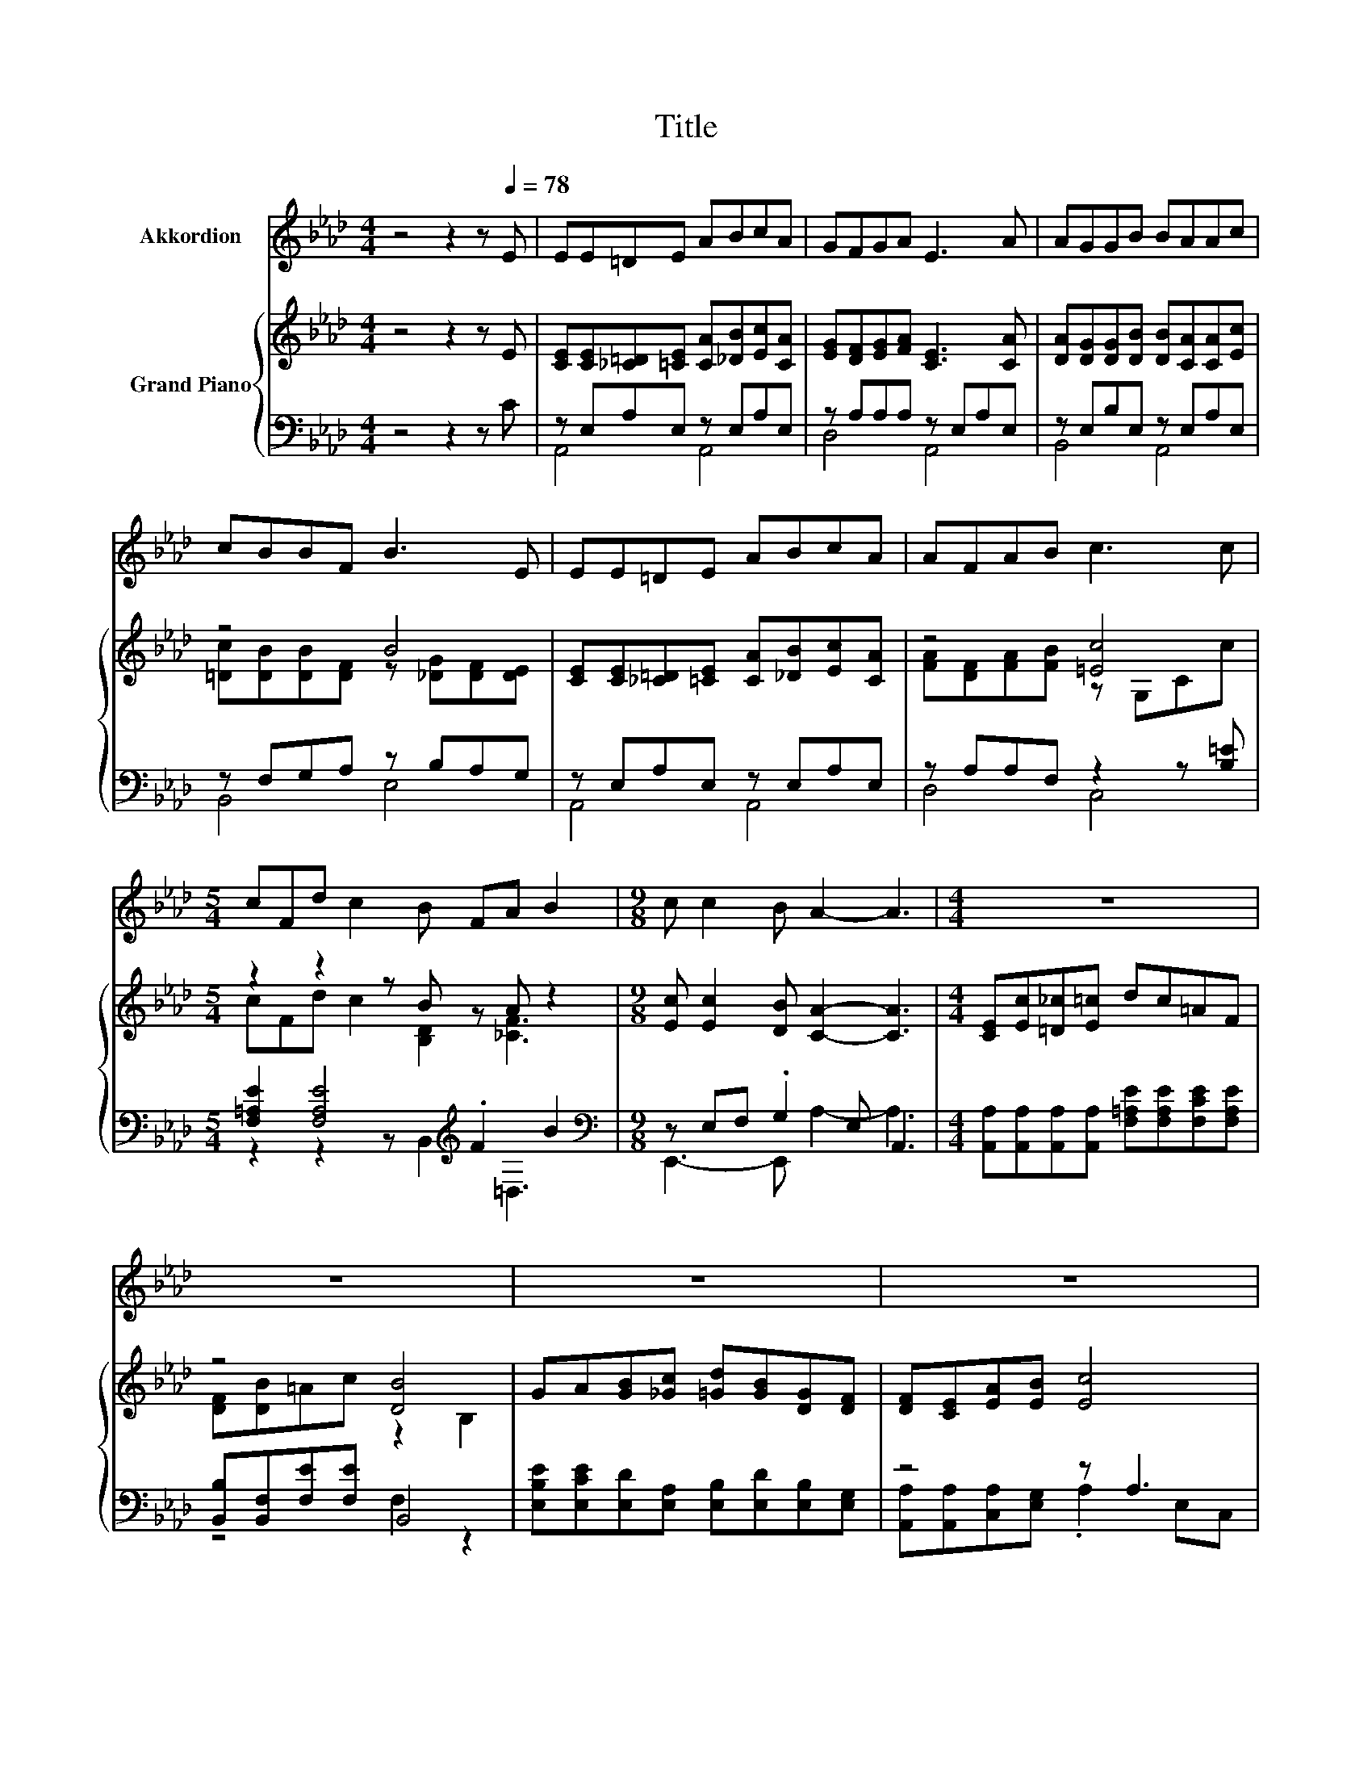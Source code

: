 X:1
T:Title
%%score 1 { ( 2 5 6 ) | ( 3 4 7 ) }
L:1/8
M:4/4
K:Ab
V:1 treble nm="Akkordion"
V:2 treble nm="Grand Piano"
V:5 treble 
V:6 treble 
V:3 bass 
V:4 bass 
V:7 bass 
V:1
 z4 z2 z[Q:1/4=78] E | EE=DE ABcA | GFGA E3 A | AGGB BAAc | cBBF B3 E | EE=DE ABcA | AFAB c3 c | %7
[M:5/4] cFd c2 B FA B2 |[M:9/8] c c2 B A2- A3 |[M:4/4] z8 | z8 | z8 | z8 | z8 | z8 | %15
[M:39/32] z39/4 | %16
[M:7/8] z7[Q:1/4=76][Q:1/4=73][Q:1/4=71][Q:1/4=68][Q:1/4=66][Q:1/4=63][Q:1/4=61] |] %17
V:2
 z4 z2 z E | [CE][CE][_C=D][=CE] [CA][_DB][Ec][CA] | [EG][DF][EG][FA] [CE]3 [CA] | %3
 [DA][DG][DG][DB] [DB][CA][CA][Ec] | z4 B4 | [CE][CE][_C=D][=CE] [CA][_DB][Ec][CA] | z4 [=Ec]4 | %7
[M:5/4] z2 z2 z B z A z2 |[M:9/8] [Ec] [Ec]2 [DB] [CA]2- [CA]3 |[M:4/4] [CE][Ec][=D_c][E=c] dc=AF | %10
 z4 [DB]4 | GA[GB][_Gc] [=Gd][GB][DG][DF] | [DF][CE][EA][EB] [Ec]4 | %13
 [CE][Ec][=D_c][E=c] [_Ge][Gc][EA][EG] | z4 [=E=c]4[K:bass][K:treble] | %15
[M:39/32] z/4 z/4 z/4 z/4 z/4 z/4 z/4 z/4 z/4 z/4 z/4 z/4 z/4 z/4 z/ c3/4 z/4 z/4 z/4 z/4 z/4 z/4 z/4 z/4 z/4 z/4 z/4 z/4 z/4 z/4 z/4 z/4 z/4 z/4 z/ | %16
[M:7/8] z c2- c/4 z/4 z/ z z2 |] %17
V:3
 z4 z2 z C | z E,A,E, z E,A,E, | z A,A,A, z E,A,E, | z E,B,E, z E,A,E, | z F,G,A, z B,A,G, | %5
 z E,A,E, z E,A,E, | z A,A,F, z2 z [B,=E] |[M:5/4] [F,=A,E]2 [F,A,E]4[K:treble] .F2 B2 | %8
[M:9/8][K:bass] z E,F, .G,2 E, A,,3 | %9
[M:4/4] [A,,A,][A,,A,][A,,A,][A,,A,] [F,=A,E][F,A,E][F,CE][F,A,E] | [B,,B,][B,,F,][F,E][F,E] B,,4 | %11
 [E,B,E][E,CE][E,D][E,A,] [E,B,][E,D][E,B,][E,G,] | z4 z A,3 | %13
 [A,,A,][A,,A,][A,,A,][A,,A,] [A,,A,][A,,A,][C,A,][C,A,] | z4 .G,2 z2 | %15
[M:39/32] z/4 z/4 z/4 z/4 z/4 z/4 z/4 z/4 z/4 z/4 z/4 z/4 z/4 z/4 z/ [F,=A,E]3/4 z/4 z/ B,/-<B,/ z/4 z/4 z/4 z/4 z/4 z/4 z/4 z/4 z/4 z/4 z/4 z/ | %16
[M:7/8] z [A,E]2- [A,E]/4 z/4 z/ z z2 |] %17
V:4
 x8 | A,,4 A,,4 | D,4 A,,4 | B,,4 A,,4 | B,,4 E,4 | A,,4 A,,4 | D,4 C,4 | %7
[M:5/4] z2 z2 z B,,2[K:treble] =D,3 |[M:9/8][K:bass] E,,3- E,, A,2- A,3 |[M:4/4] x8 | z4 F,2 z2 | %11
 x8 | [A,,A,][A,,A,][C,A,][E,G,] .A,2 E,C, | x8 | [D,A,][D,A,][D,G,][D,F,] C,3 [C,B,] | %15
[M:39/32] [F,=A,E]/-<[F,A,E]/[F,A,E]/-<[F,A,E]/[F,A,E]/4-[F,A,E]/4-[F,A,E]/4-[F,A,E]/4-[F,A,E]/-<[F,A,E]/ z/ B,/-<B,/D,/-<D,/-[D,=D,-B,-]/[D,B,]/4-[D,B,]/4-[D,B,]/-<[D,B,]/ z/4 z/4 z/4 z/ | %16
[M:7/8] z z2 [E,G,D]-[E,G,D]/4 z/4 z/ z2 |] %17
V:5
 x8 | x8 | x8 | x8 | [=Dc][DB][DB][DF] z [_DG][DF][DE] | x8 | [FA][DF][FA][FB] z G,Cc | %7
[M:5/4] cFd c2 [B,D]2 [_CF]3 |[M:9/8] x9 |[M:4/4] x8 | [DF][DB]=Ac z2 B,2 | x8 | x8 | x8 | %14
 [DF][FA][FB][F_c] z[K:bass] =E,G,[K:treble][=E=c] | %15
[M:39/32] z/4 z/4 z/4 z/4 z/4 z/4 z/ d/4-d/4-d/4-d/4-d/4-d/4-d/-<d/[DB]/4-[DB]/4-[DB]/-<[DB]/ z/4 z/4 z/4 z/4 z/4 z/4 z/4 z/4 z/4 z/4 z/4 z/4 z/4 z/ | %16
[M:7/8] z z2 B-B/4 z/4 z/ z2 |] %17
V:6
 x8 | x8 | x8 | x8 | x8 | x8 | x8 |[M:5/4] x10 |[M:9/8] x9 |[M:4/4] x8 | x8 | x8 | x8 | x8 | %14
 x5[K:bass] x2[K:treble] x | %15
[M:39/32] c/-<c/F/-<F/ z/4 z/4 z/4 z/4 z/4 z/4 z/4 z/4 z/4 z/4 z/4 z/4 z/ F/-<F/[FA]/4-[FA]/4-[FA]/4-[FA]/4-[FA]/-<[FA]/ z/4 z/4 z/4 z/ | %16
[M:7/8] c z z2 [CA]3 |] %17
V:7
 x8 | x8 | x8 | x8 | x8 | x8 | x8 |[M:5/4] x6[K:treble] x4 |[M:9/8][K:bass] x9 |[M:4/4] x8 | x8 | %11
 x8 | x8 | x8 | x8 | %15
[M:39/32] z/4 z/4 z/4 z/4 z/4 z/4 z/4 z/4 z/4 z/4 z/4 z/4 z/4 z/4 z/4 z/4 z/ B,,/4-B,,/4-B,,/-<B,,/ z/4 z/4 z/4 z/4 z/4 z/4 z/4 z/4 z/4 z/4 z/4 z/4 z/4 z/ | %16
[M:7/8] [E,A,E] E,2 z [A,,A,]3 |] %17

